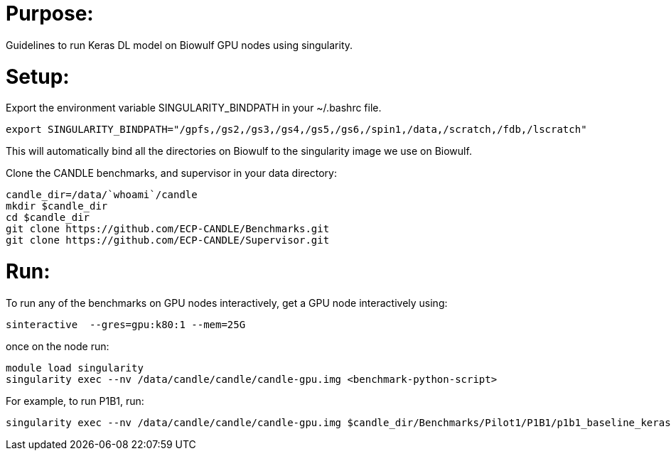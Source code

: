 
= Purpose:

Guidelines to run Keras DL model on Biowulf GPU nodes using singularity.

= Setup:

Export the environment variable SINGULARITY_BINDPATH in your ~/.bashrc file.  

----
export SINGULARITY_BINDPATH="/gpfs,/gs2,/gs3,/gs4,/gs5,/gs6,/spin1,/data,/scratch,/fdb,/lscratch"
----

This will automatically bind all the directories on Biowulf to the singularity image we use on Biowulf.



Clone the CANDLE benchmarks, and supervisor in your data directory:

----
candle_dir=/data/`whoami`/candle
mkdir $candle_dir
cd $candle_dir
git clone https://github.com/ECP-CANDLE/Benchmarks.git
git clone https://github.com/ECP-CANDLE/Supervisor.git
----

= Run:

To run any of the benchmarks on GPU nodes interactively, get a GPU node interactively using:

----
sinteractive  --gres=gpu:k80:1 --mem=25G
----

once on the node run:

----
module load singularity
singularity exec --nv /data/candle/candle/candle-gpu.img <benchmark-python-script>
----


For example, to run P1B1, run:

----
singularity exec --nv /data/candle/candle/candle-gpu.img $candle_dir/Benchmarks/Pilot1/P1B1/p1b1_baseline_keras2.py
----  

